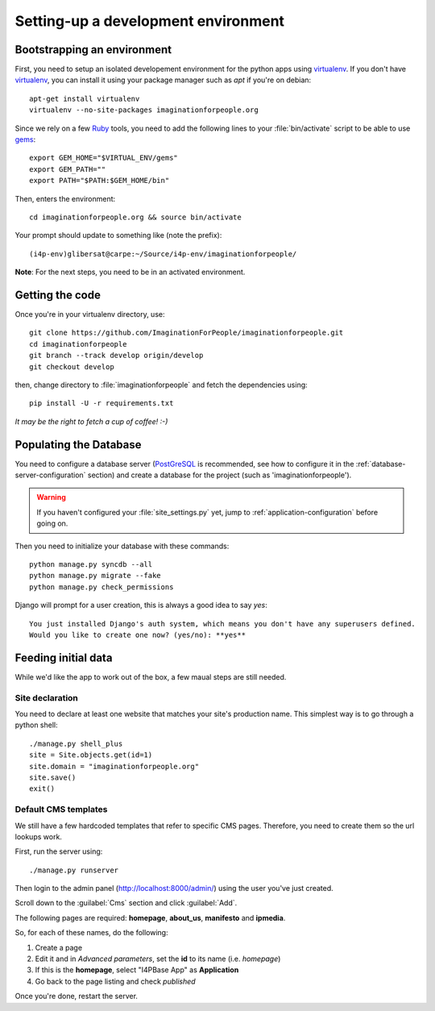 ====================================
Setting-up a development environment
====================================

Bootstrapping an environment
============================

First, you need to setup an isolated developement environment for the
python apps using virtualenv_. If you don't have virtualenv_, you can
install it using your package manager such as *apt* if you're on
debian::

  apt-get install virtualenv
  virtualenv --no-site-packages imaginationforpeople.org

Since we rely on a few Ruby_ tools, you need to add the following
lines to your :file:`bin/activate` script to be able to use gems_::

  export GEM_HOME="$VIRTUAL_ENV/gems"
  export GEM_PATH=""
  export PATH="$PATH:$GEM_HOME/bin"

Then, enters the environment::

  cd imaginationforpeople.org && source bin/activate

Your prompt should update to something like (note the prefix)::

  (i4p-env)glibersat@carpe:~/Source/i4p-env/imaginationforpeople/

**Note**: For the next steps, you need to be in an activated environment.


Getting the code
================

Once you're in your virtualenv directory, use::

  git clone https://github.com/ImaginationForPeople/imaginationforpeople.git
  cd imaginationforpeople
  git branch --track develop origin/develop
  git checkout develop

then, change directory to :file:`imaginationforpeople` and fetch the
dependencies using::

  pip install -U -r requirements.txt

*It may be the right to fetch a cup of coffee! :-)*

Populating the Database
=======================

You need to configure a database server (PostGreSQL_ is recommended,
see how to configure it in the :ref:`database-server-configuration`
section) and create a database for the project (such as
'imaginationforpeople').

.. warning::

   If you haven't configured your :file:`site_settings.py` yet, jump
   to :ref:`application-configuration` before going on.

Then you need to initialize your database with these commands::

    python manage.py syncdb --all
    python manage.py migrate --fake
    python manage.py check_permissions

Django will prompt for a user creation, this is always a good idea to say *yes*::

     You just installed Django's auth system, which means you don't have any superusers defined.
     Would you like to create one now? (yes/no): **yes**


Feeding initial data
====================

While we'd like the app to work out of the box, a few maual steps are still needed.

Site declaration
----------------

You need to declare at least one website that matches your site's
production name. This simplest way is to go through a python shell::

  ./manage.py shell_plus
  site = Site.objects.get(id=1)
  site.domain = "imaginationforpeople.org"
  site.save()
  exit()


Default CMS templates
---------------------

We still have a few hardcoded templates that refer to specific CMS
pages. Therefore, you need to create them so the url lookups work.

First, run the server using::

  ./manage.py runserver

Then login to the admin panel (http://localhost:8000/admin/) using the
user you've just created.

Scroll down to the :guilabel:`Cms` section and click :guilabel:`Add`.

The following pages are required: **homepage**, **about_us**, **manifesto** and
**ipmedia**.

So, for each of these names, do the following:

#. Create a page
#. Edit it and in *Advanced parameters*, set the **id** to its name (i.e. *homepage*)
#. If this is the **homepage**, select "I4PBase App" as **Application**
#. Go back to the page listing and check *published*

Once you're done, restart the server.


.. _virtualenv: http://www.virtualenv.org/
.. _Ruby: http://www.ruby-lang.org/
.. _gems: http://rubygems.org/
.. _PostGreSQL: http://www.postgresql.org/
